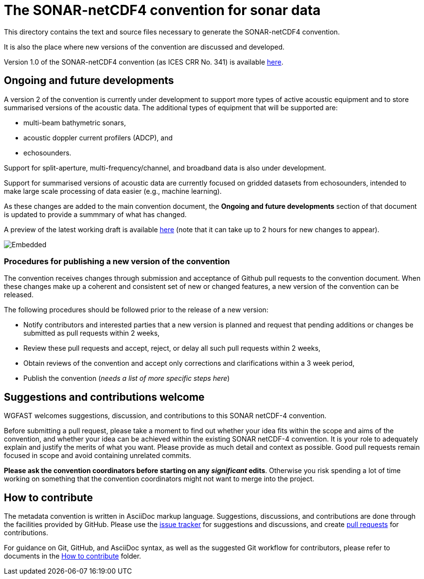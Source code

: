 = The SONAR-netCDF4 convention for sonar data


This directory contains the text and source files necessary to generate the SONAR-netCDF4 convention. 

It is also the place where new versions of the convention are discussed and developed.

Version 1.0 of the SONAR-netCDF4 convention (as ICES CRR No. 341) is available http://www.ices.dk/sites/pub/Publication%20Reports/Cooperative%20Research%20Report%20(CRR)/CRR341.pdf[here].

== Ongoing and future developments

A version 2 of the convention is currently under development to support more types of active acoustic equipment and to store summarised versions of the acoustic data. The additional types of equipment that will be supported are:

- multi-beam bathymetric sonars, 
- acoustic doppler current profilers (ADCP), and 
- echosounders.

Support for split-aperture, multi-frequency/channel, and broadband data is also under development.

Support for summarised versions of acoustic data are currently focused on gridded datasets from echosounders, intended to make large scale processing of data easier (e.g., machine learning).

As these changes are added to the main convention document, the *Ongoing and future developments* section of that document is updated to provide a summmary of what has changed.

A preview of the latest working draft is available https://gitcdn.link/repo/ices-publications/SONAR-netCDF4/master/Formatted_docs/crr341.html[here] (note that it can take up to 2 hours for new changes to appear).

image::https://github.com/ices-publications/SONAR-netCDF4/workflows/BuildDocuments/badge.svg[Embedded]
 
=== Procedures for publishing a new version of the convention

The convention receives changes through submission and acceptance of Github pull requests to the convention document. When these changes make up a coherent and consistent set of new or changed features, a new version of the convention can be released.

The following procedures should be followed prior to the release of a new version:

- Notify contributors and interested parties that a new version is planned and request that pending additions or changes be submitted as pull requests within 2 weeks,
- Review these pull requests and accept, reject, or delay all such pull requests within 2 weeks,
- Obtain reviews of the convention and accept only corrections and clarifications within a 3 week period,
- Publish the convention (__needs a list of more specific steps here__)


== Suggestions and contributions welcome
WGFAST welcomes suggestions, discussion, and contributions to this SONAR netCDF-4 convention.

Before submitting a pull request, please take a moment to find out whether your idea fits within the scope and aims of the convention, and whether your idea can be achieved within the existing SONAR netCDF-4 convention. It is your role to adequately explain and justify the merits of what you want. Please provide as much detail and context as possible. Good pull requests remain focused in scope and avoid containing unrelated commits.

*Please ask the convention coordinators before starting on any _significant_ edits*. Otherwise you risk spending a lot of time working on something that the convention coordinators might not want to merge into the project.

== How to contribute
The metadata convention is written in AsciiDoc markup language. Suggestions, discussions, and contributions are done through the facilities provided by GitHub. Please use the https://github.com/ices-publications/SONAR-netCDF4/issues[issue tracker] for suggestions and discussions, and create https://github.com/ices-publications/SONAR-netCDF4/pulls[pull requests] for contributions.

For guidance on Git, GitHub, and AsciiDoc syntax, as well as the suggested Git workflow for contributors, please refer to documents in the https://github.com/ices-eg/wg_WGFAST/tree/master/How_to_contribute[How to contribute] folder.
